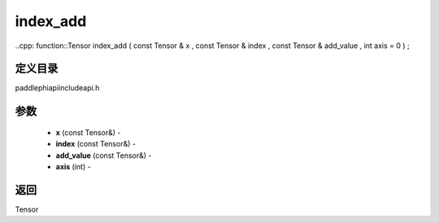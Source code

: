 .. _cn_api_paddle_experimental_index_add:

index_add
-------------------------------

..cpp: function::Tensor index_add ( const Tensor & x , const Tensor & index , const Tensor & add_value , int axis = 0 ) ;

定义目录
:::::::::::::::::::::
paddle\phi\api\include\api.h

参数
:::::::::::::::::::::
	- **x** (const Tensor&) - 
	- **index** (const Tensor&) - 
	- **add_value** (const Tensor&) - 
	- **axis** (int) - 



返回
:::::::::::::::::::::
Tensor
